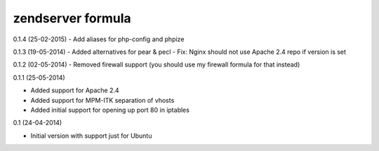 zendserver formula
================
0.1.4 (25-02-2015)
- Add aliases for php-config and phpize

0.1.3 (19-05-2014)
- Added alternatives for pear & pecl
- Fix: Nginx should not use Apache 2.4 repo if version is set

0.1.2 (02-05-2014)
- Removed firewall support (you should use my firewall formula for that instead)

0.1.1 (25-05-2014)

- Added support for Apache 2.4
- Added support for MPM-ITK separation of vhosts
- Added initial support for opening up port 80 in iptables

0.1 (24-04-2014)

- Initial version with support just for Ubuntu
